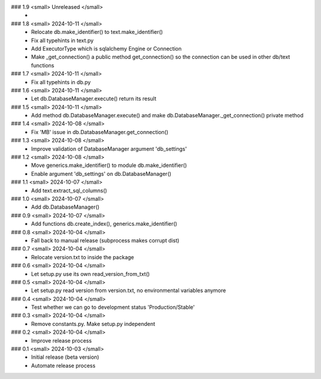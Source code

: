 ### 1.9 <small> Unreleased </small>
 -

### 1.8 <small> 2024-10-11 </small>
 - Relocate db.make_identifier() to text.make_identifier()
 - Fix all typehints in text.py
 - Add ExecutorType which is sqlalchemy Engine or Connection
 - Make _get_connection() a public method get_connection() so the connection can be used in other db/text functions

### 1.7 <small> 2024-10-11 </small>
 - Fix all typehints in db.py

### 1.6 <small> 2024-10-11 </small>
 - Let db.DatabaseManager.execute() return its result

### 1.5 <small> 2024-10-11 </small>
 - Add method db.DatabaseManager.execute() and make db.DatabaseManager._get_connection() private method

### 1.4 <small> 2024-10-08 </small>
 - Fix 'MB' issue in db.DatabaseManager.get_connection()

### 1.3 <small> 2024-10-08 </small>
 - Improve validation of DatabaseManager argument 'db_settings'

### 1.2 <small> 2024-10-08 </small>
 - Move generics.make_identifier() to module db.make_identifier()
 - Enable argument 'db_settings' on db.DatabaseManager()

### 1.1 <small> 2024-10-07 </small>
 - Add text.extract_sql_columns()

### 1.0 <small> 2024-10-07 </small>
 - Add db.DatabaseManager()

### 0.9 <small> 2024-10-07 </small>
 - Add functions db.create_index(), generics.make_identifier()

### 0.8 <small> 2024-10-04 </small>
 - Fall back to manual release (subprocess makes corrupt dist)

### 0.7 <small> 2024-10-04 </small>
 - Relocate version.txt to inside the package

### 0.6 <small> 2024-10-04 </small>
 - Let setup.py use its own read_version_from_txt()

### 0.5 <small> 2024-10-04 </small>
 - Let setup.py read version from version.txt, no environmental variables anymore

### 0.4 <small> 2024-10-04 </small>
 - Test whether we can go to development status 'Production/Stable'

### 0.3 <small> 2024-10-04 </small>
 - Remove constants.py. Make setup.py independent

### 0.2 <small> 2024-10-04 </small>
 - Improve release process

### 0.1 <small> 2024-10-03 </small>
 - Initial release (beta version)
 - Automate release process
